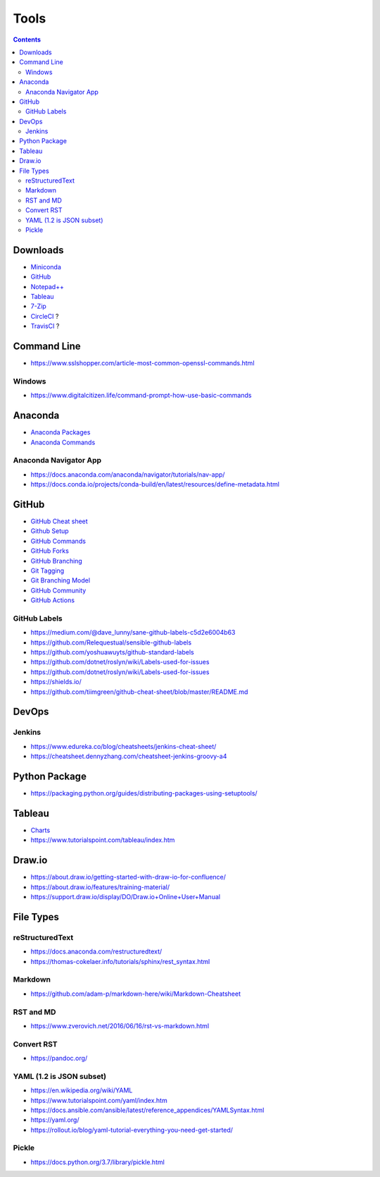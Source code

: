 =====
Tools
=====

.. contents::

Downloads
=========
* `Miniconda <https://docs.conda.io/en/latest/miniconda.html>`_
* `GitHub <https://github.com/>`__
* `Notepad++ <https://notepad-plus-plus.org/downloads/>`_
* `Tableau <https://public.tableau.com/en-us/s/>`_
* `7-Zip <https://www.7-zip.org/>`_
* `CircleCI <https://circleci.com/>`__ ?
* `TravisCI <https://travis-ci.org/>`__ ?


Command Line
============
* https://www.sslshopper.com/article-most-common-openssl-commands.html

Windows
-------
* https://www.digitalcitizen.life/command-prompt-how-use-basic-commands


Anaconda
========
* `Anaconda Packages <https://anaconda.org/>`_
* `Anaconda Commands <https://docs.conda.io/projects/conda/en/latest/user-guide/tasks/manage-environments.html>`_

Anaconda Navigator App
----------------------
* https://docs.anaconda.com/anaconda/navigator/tutorials/nav-app/
* https://docs.conda.io/projects/conda-build/en/latest/resources/define-metadata.html


GitHub
======
* `GitHub Cheat sheet <https://github.com/tiimgreen/github-cheat-sheet>`__
* `Github Setup <https://help.github.com/en/github/authenticating-to-github/connecting-to-github-with-ssh>`_
* `GitHub Commands <https://gist.github.com/hofmannsven/6814451>`_
* `GitHub Forks <https://gist.github.com/Chaser324/ce0505fbed06b947d962>`_
* `GitHub Branching <https://gist.github.com/santisbon/a1a60db1fb8eecd1beeacd986ae5d3ca>`_
* `Git Tagging <https://git-scm.com/book/en/v2/Git-Basics-Tagging>`_
* `Git Branching Model <https://nvie.com/posts/a-successful-git-branching-model/>`_
* `GitHub Community <https://help.github.com/en/github/building-a-strong-community/creating-a-default-community-health-file>`__
* `GitHub Actions <https://help.github.com/en/actions>`__

GitHub Labels
-------------
* https://medium.com/@dave_lunny/sane-github-labels-c5d2e6004b63

* https://github.com/Relequestual/sensible-github-labels

* https://github.com/yoshuawuyts/github-standard-labels

* https://github.com/dotnet/roslyn/wiki/Labels-used-for-issues

* https://github.com/dotnet/roslyn/wiki/Labels-used-for-issues

* https://shields.io/

* https://github.com/tiimgreen/github-cheat-sheet/blob/master/README.md


DevOps
======

Jenkins
-------
* https://www.edureka.co/blog/cheatsheets/jenkins-cheat-sheet/
* https://cheatsheet.dennyzhang.com/cheatsheet-jenkins-groovy-a4


Python Package
==============
* https://packaging.python.org/guides/distributing-packages-using-setuptools/


Tableau
=======
* `Charts <https://interworks.com/blog/ccapitula/2014/08/04/tableau-essentials-chart-types-text-table>`_
* https://www.tutorialspoint.com/tableau/index.htm


Draw.io
=======
* https://about.draw.io/getting-started-with-draw-io-for-confluence/
* https://about.draw.io/features/training-material/
* https://support.draw.io/display/DO/Draw.io+Online+User+Manual


File Types
==========

reStructuredText
----------------
* https://docs.anaconda.com/restructuredtext/ 
* https://thomas-cokelaer.info/tutorials/sphinx/rest_syntax.html

Markdown
--------
* https://github.com/adam-p/markdown-here/wiki/Markdown-Cheatsheet

RST and MD
----------
* https://www.zverovich.net/2016/06/16/rst-vs-markdown.html

Convert RST
-----------
* https://pandoc.org/

YAML (1.2 is JSON subset)
-------------------------
* https://en.wikipedia.org/wiki/YAML
* https://www.tutorialspoint.com/yaml/index.htm
* https://docs.ansible.com/ansible/latest/reference_appendices/YAMLSyntax.html
* https://yaml.org/
* https://rollout.io/blog/yaml-tutorial-everything-you-need-get-started/

Pickle
------
* https://docs.python.org/3.7/library/pickle.html
